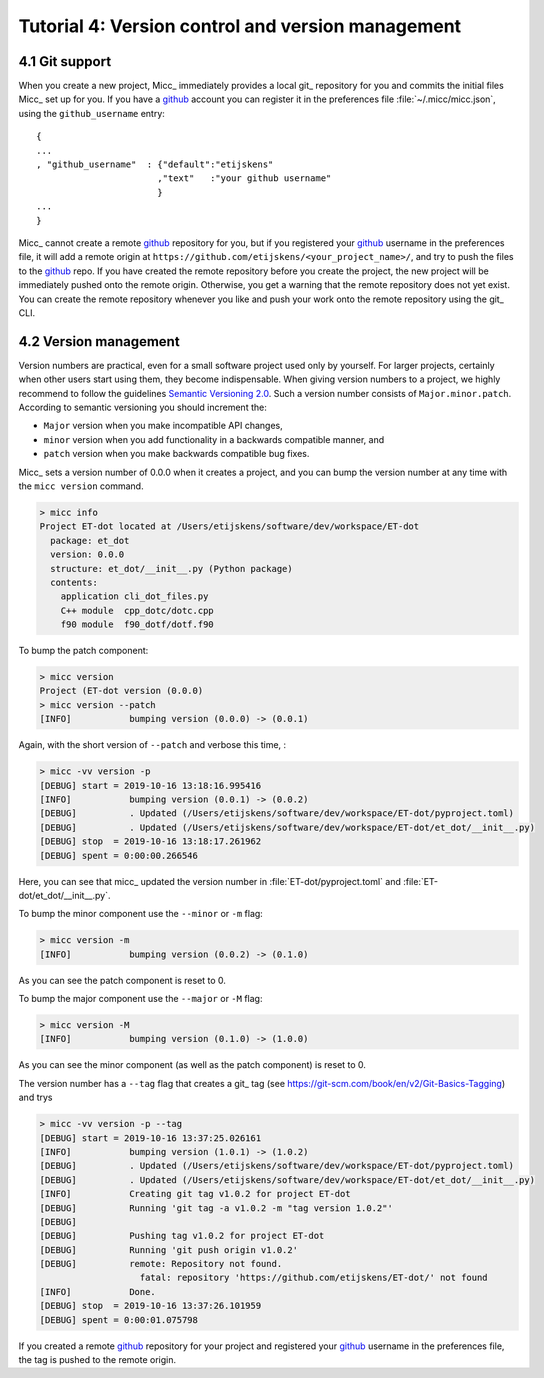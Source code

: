.. tutorial-4:

Tutorial 4: Version control and version management
==================================================

.. _git-support:

4.1 Git support
---------------
When you create a new project, Micc_ immediately provides a local git_ repository for 
you and commits the initial files Micc_ set up for you. If you have a github_ account you
can register it in the preferences file :file:`~/.micc/micc.json`, using the 
``github_username`` entry::

   {
   ...
   , "github_username"  : {"default":"etijskens"
                          ,"text"   :"your github username"
                          }
   ...
   }

Micc_ cannot create a remote `github <https://github.com>`_ repository for you, 
but if you registered your github_ username in the preferences file, it will add 
a remote origin at ``https://github.com/etijskens/<your_project_name>/``, and
try to push the files to the github_ repo. If you have created the remote repository 
before you create the project, the new project will be immediately pushed onto
the remote origin. Otherwise, you get a warning that the remote repository does not
yet exist. You can create the remote repository whenever you like and push your work
onto the remote repository using the git_ CLI. 

.. _version-management:

4.2 Version management
----------------------
Version numbers are practical, even for a small software project used only by 
yourself. For larger projects, certainly when other users start using them, 
they become indispensable. When giving version numbers to a project, we highly
recommend to follow the guidelines `Semantic Versioning 2.0 <https://semver.org>`_.
Such a version number consists of ``Major.minor.patch``. According to 
semantic versioning you should increment the:

* ``Major`` version when you make incompatible API changes,
* ``minor`` version when you add functionality in a backwards compatible manner, and
* ``patch`` version when you make backwards compatible bug fixes.

Micc_ sets a version number of 0.0.0 when it creates a project, and you can bump the 
version number at any time with the ``micc version`` command.

.. code-block:: bash

   > micc info
   Project ET-dot located at /Users/etijskens/software/dev/workspace/ET-dot
     package: et_dot
     version: 0.0.0
     structure: et_dot/__init__.py (Python package)
     contents:
       application cli_dot_files.py
       C++ module  cpp_dotc/dotc.cpp
       f90 module  f90_dotf/dotf.f90

To bump the patch component:
       
.. code-block:: bash

   > micc version
   Project (ET-dot version (0.0.0)
   > micc version --patch
   [INFO]           bumping version (0.0.0) -> (0.0.1)

Again, with the short version of ``--patch`` and verbose this time, :
   
.. code-block:: bash

   > micc -vv version -p
   [DEBUG] start = 2019-10-16 13:18:16.995416
   [INFO]           bumping version (0.0.1) -> (0.0.2)
   [DEBUG]          . Updated (/Users/etijskens/software/dev/workspace/ET-dot/pyproject.toml)
   [DEBUG]          . Updated (/Users/etijskens/software/dev/workspace/ET-dot/et_dot/__init__.py)
   [DEBUG] stop  = 2019-10-16 13:18:17.261962
   [DEBUG] spent = 0:00:00.266546   
   
Here, you can see that micc_ updated the version number in :file:`ET-dot/pyproject.toml` 
and :file:`ET-dot/et_dot/__init__.py`.

To bump the minor component use the ``--minor`` or ``-m`` flag:

.. code-block:: bash

   > micc version -m
   [INFO]           bumping version (0.0.2) -> (0.1.0)

As you can see the patch component is reset to 0.

To bump the major component use the ``--major`` or ``-M`` flag:

.. code-block:: bash

   > micc version -M
   [INFO]           bumping version (0.1.0) -> (1.0.0)

As you can see the minor component (as well as the patch component) is reset to 0.

The version number has a ``--tag`` flag that creates a git_ tag (see
https://git-scm.com/book/en/v2/Git-Basics-Tagging) and trys

.. code-block:: bash

   > micc -vv version -p --tag
   [DEBUG] start = 2019-10-16 13:37:25.026161
   [INFO]           bumping version (1.0.1) -> (1.0.2)
   [DEBUG]          . Updated (/Users/etijskens/software/dev/workspace/ET-dot/pyproject.toml)
   [DEBUG]          . Updated (/Users/etijskens/software/dev/workspace/ET-dot/et_dot/__init__.py)
   [INFO]           Creating git tag v1.0.2 for project ET-dot
   [DEBUG]          Running 'git tag -a v1.0.2 -m "tag version 1.0.2"'
   [DEBUG]
   [DEBUG]          Pushing tag v1.0.2 for project ET-dot
   [DEBUG]          Running 'git push origin v1.0.2'
   [DEBUG]          remote: Repository not found.
                      fatal: repository 'https://github.com/etijskens/ET-dot/' not found
   [INFO]           Done.
   [DEBUG] stop  = 2019-10-16 13:37:26.101959
   [DEBUG] spent = 0:00:01.075798
   
If you created a remote github_ repository for your project and registered
your github_ username in the preferences file, the tag is pushed to the remote origin.